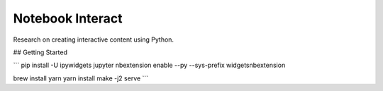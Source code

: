 Notebook Interact
=================

Research on creating interactive content using Python.

## Getting Started

```
pip install -U ipywidgets
jupyter nbextension enable --py --sys-prefix widgetsnbextension

brew install yarn
yarn install
make -j2 serve
```


